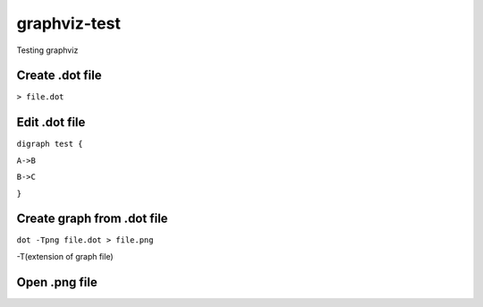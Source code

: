 **************
graphviz-test
**************
Testing graphviz

Create .dot file
#################

``> file.dot``

Edit .dot file
###############

``digraph test {``

``A->B``

``B->C``

``}``

Create graph from .dot file
##############################


``dot -Tpng file.dot > file.png``

-T(extension of graph file)

Open .png file
################

.. image:: graphs/file.png
